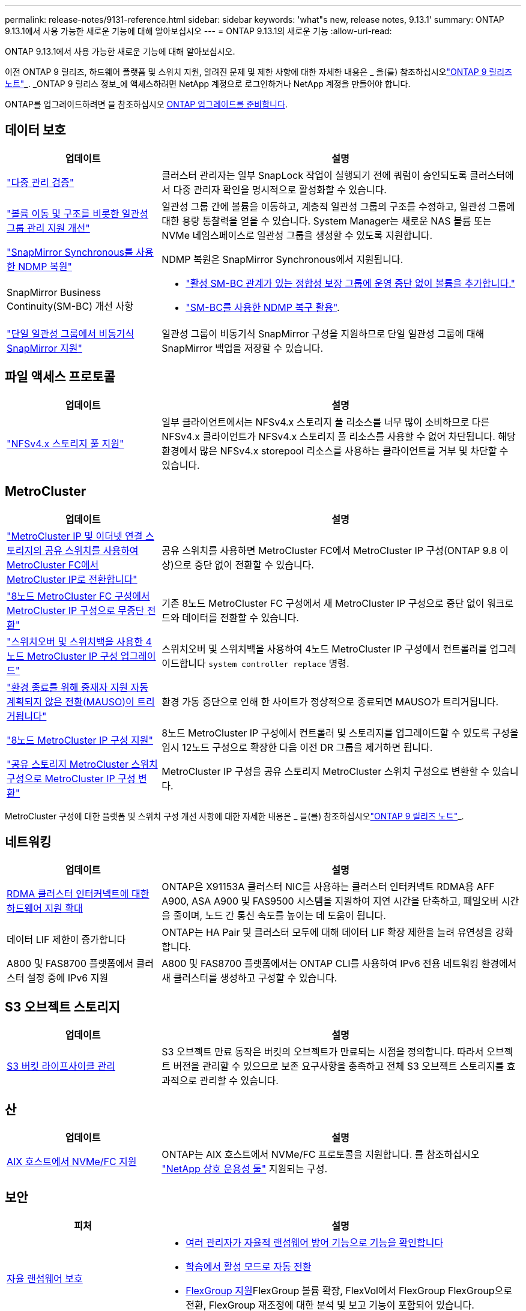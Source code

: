 ---
permalink: release-notes/9131-reference.html 
sidebar: sidebar 
keywords: 'what"s new, release notes, 9.13.1' 
summary: ONTAP 9.13.1에서 사용 가능한 새로운 기능에 대해 알아보십시오 
---
= ONTAP 9.13.1의 새로운 기능
:allow-uri-read: 


[role="lead"]
ONTAP 9.13.1에서 사용 가능한 새로운 기능에 대해 알아보십시오.

이전 ONTAP 9 릴리즈, 하드웨어 플랫폼 및 스위치 지원, 알려진 문제 및 제한 사항에 대한 자세한 내용은 _ 을(를) 참조하십시오link:https://library.netapp.com/ecm/ecm_download_file/ECMLP2492508["ONTAP 9 릴리즈 노트"^]_. _ONTAP 9 릴리스 정보_에 액세스하려면 NetApp 계정으로 로그인하거나 NetApp 계정을 만들어야 합니다.

ONTAP를 업그레이드하려면 을 참조하십시오 xref:../upgrade/prepare.html[ONTAP 업그레이드를 준비합니다].



== 데이터 보호

[cols="30%,70%"]
|===
| 업데이트 | 설명 


| link:../snaplock/index.html#multi-admin-verification-mav-support["다중 관리 검증"]  a| 
클러스터 관리자는 일부 SnapLock 작업이 실행되기 전에 쿼럼이 승인되도록 클러스터에서 다중 관리자 확인을 명시적으로 활성화할 수 있습니다.



| link:../consistency-groups/index.html["볼륨 이동 및 구조를 비롯한 일관성 그룹 관리 지원 개선"]  a| 
일관성 그룹 간에 볼륨을 이동하고, 계층적 일관성 그룹의 구조를 수정하고, 일관성 그룹에 대한 용량 통찰력을 얻을 수 있습니다. System Manager는 새로운 NAS 볼륨 또는 NVMe 네임스페이스로 일관성 그룹을 생성할 수 있도록 지원합니다.



| link:../data-protection/snapmirror-synchronous-disaster-recovery-basics-concept.html["SnapMirror Synchronous를 사용한 NDMP 복원"] | NDMP 복원은 SnapMirror Synchronous에서 지원됩니다. 


| SnapMirror Business Continuity(SM-BC) 개선 사항  a| 
* link:../smbc/smbc_admin_add_and_remove_volumes_in_consistency_groups.html["활성 SM-BC 관계가 있는 정합성 보장 그룹에 운영 중단 없이 볼륨을 추가합니다."]
* link:../smbc/supported-configurations-reference.html#ndmp-restore["SM-BC를 사용한 NDMP 복구 활용"].




| link:link:../consistency-groups/protect-task.html#configure-asynchronous-snapmirror-protection["단일 일관성 그룹에서 비동기식 SnapMirror 지원"] | 일관성 그룹이 비동기식 SnapMirror 구성을 지원하므로 단일 일관성 그룹에 대해 SnapMirror 백업을 저장할 수 있습니다. 
|===


== 파일 액세스 프로토콜

[cols="30%,70%"]
|===
| 업데이트 | 설명 


| link:../nfs-admin/manage-nfsv4-storepool-controls-task.html["NFSv4.x 스토리지 풀 지원"] | 일부 클라이언트에서는 NFSv4.x 스토리지 풀 리소스를 너무 많이 소비하므로 다른 NFSv4.x 클라이언트가 NFSv4.x 스토리지 풀 리소스를 사용할 수 없어 차단됩니다. 해당 환경에서 많은 NFSv4.x storepool 리소스를 사용하는 클라이언트를 거부 및 차단할 수 있습니다. 
|===


== MetroCluster

[cols="30%,70%"]
|===
| 업데이트 | 설명 


| link:https://docs.netapp.com/us-en/ontap-metrocluster/transition/concept_nondisruptively_transitioning_from_a_four_node_mcc_fc_to_a_mcc_ip_configuration.html["MetroCluster IP 및 이더넷 연결 스토리지의 공유 스위치를 사용하여 MetroCluster FC에서 MetroCluster IP로 전환합니다"^] | 공유 스위치를 사용하면 MetroCluster FC에서 MetroCluster IP 구성(ONTAP 9.8 이상)으로 중단 없이 전환할 수 있습니다. 


| link:https://docs.netapp.com/us-en/ontap-metrocluster/transition/concept_nondisruptively_transitioning_from_a_four_node_mcc_fc_to_a_mcc_ip_configuration.html["8노드 MetroCluster FC 구성에서 MetroCluster IP 구성으로 무중단 전환"^] | 기존 8노드 MetroCluster FC 구성에서 새 MetroCluster IP 구성으로 중단 없이 워크로드와 데이터를 전환할 수 있습니다. 


| link:https://docs.netapp.com/us-en/ontap-metrocluster/upgrade/task_upgrade_controllers_system_control_commands_in_a_four_node_mcc_ip.html["스위치오버 및 스위치백을 사용한 4노드 MetroCluster IP 구성 업그레이드"^] | 스위치오버 및 스위치백을 사용하여 4노드 MetroCluster IP 구성에서 컨트롤러를 업그레이드합니다 `system controller replace` 명령. 


| link:https://docs.netapp.com/us-en/ontap-metrocluster/install-ip/concept_considerations_mediator.html#interoperability-of-ontap-mediator-with-other-applications-and-appliances["환경 종료를 위해 중재자 지원 자동 계획되지 않은 전환(MAUSO)이 트리거됩니다"^] | 환경 가동 중단으로 인해 한 사이트가 정상적으로 종료되면 MAUSO가 트리거됩니다. 


| link:https://docs.netapp.com/us-en/ontap-metrocluster/upgrade/task_refresh_4n_mcc_ip.html["8노드 MetroCluster IP 구성 지원"^] | 8노드 MetroCluster IP 구성에서 컨트롤러 및 스토리지를 업그레이드할 수 있도록 구성을 임시 12노드 구성으로 확장한 다음 이전 DR 그룹을 제거하면 됩니다. 


| link:https://docs.netapp.com/us-en/ontap-metrocluster/maintain/task_replace_an_ip_switch.html["공유 스토리지 MetroCluster 스위치 구성으로 MetroCluster IP 구성 변환"^] | MetroCluster IP 구성을 공유 스토리지 MetroCluster 스위치 구성으로 변환할 수 있습니다. 
|===
MetroCluster 구성에 대한 플랫폼 및 스위치 구성 개선 사항에 대한 자세한 내용은 _ 을(를) 참조하십시오link:https://library.netapp.com/ecm/ecm_download_file/ECMLP2492508["ONTAP 9 릴리즈 노트"^]_.



== 네트워킹

[cols="30%,70%"]
|===
| 업데이트 | 설명 


| xref:../concepts/rdma-concept.html[RDMA 클러스터 인터커넥트에 대한 하드웨어 지원 확대] | ONTAP은 X91153A 클러스터 NIC를 사용하는 클러스터 인터커넥트 RDMA용 AFF A900, ASA A900 및 FAS9500 시스템을 지원하여 지연 시간을 단축하고, 페일오버 시간을 줄이며, 노드 간 통신 속도를 높이는 데 도움이 됩니다. 


| 데이터 LIF 제한이 증가합니다 | ONTAP는 HA Pair 및 클러스터 모두에 대해 데이터 LIF 확장 제한을 늘려 유연성을 강화합니다. 


| A800 및 FAS8700 플랫폼에서 클러스터 설정 중에 IPv6 지원 | A800 및 FAS8700 플랫폼에서는 ONTAP CLI를 사용하여 IPv6 전용 네트워킹 환경에서 새 클러스터를 생성하고 구성할 수 있습니다. 
|===


== S3 오브젝트 스토리지

[cols="30%,70%"]
|===
| 업데이트 | 설명 


| xref:../s3-config/create-bucket-lifecycle-rule-task.html[S3 버킷 라이프사이클 관리] | S3 오브젝트 만료 동작은 버킷의 오브젝트가 만료되는 시점을 정의합니다. 따라서 오브젝트 버전을 관리할 수 있으므로 보존 요구사항을 충족하고 전체 S3 오브젝트 스토리지를 효과적으로 관리할 수 있습니다. 
|===


== 산

[cols="30%,70%"]
|===
| 업데이트 | 설명 


| xref:../san-admin/create-nvme-namespace-subsystem-task.html[AIX 호스트에서 NVMe/FC 지원] | ONTAP는 AIX 호스트에서 NVMe/FC 프로토콜을 지원합니다. 를 참조하십시오 link:https://mysupport.netapp.com/matrix/["NetApp 상호 운용성 툴"^] 지원되는 구성. 
|===


== 보안

[cols="30%,70%"]
|===
| 피처 | 설명 


| xref:../anti-ransomware/index.html[자율 랜섬웨어 보호]  a| 
* xref:../use-cases-restrictions-concept.html#multi-admin-verification-with-volumes-protected-with-arp[여러 관리자가 자율적 랜섬웨어 방어 기능으로 기능을 확인합니다]
* xref:../anti-ransomware/enable-default-task.html[학습에서 활성 모드로 자동 전환]
* xref:../anti-ransomware/use-cases-restrictions-concept.html#supported-configurations[FlexGroup 지원]FlexGroup 볼륨 확장, FlexVol에서 FlexGroup FlexGroup으로 전환, FlexGroup 재조정에 대한 분석 및 보고 기능이 포함되어 있습니다.




| xref:../authentication/grant-access-active-directory-users-groups-task.html[Active Directory를 사용한 SSH 공개 키 인증] | Active Directory(AD) 사용자의 기본 인증 방법으로 SSH 공개 키를 사용하거나, AD 사용자 이후의 보조 인증 방법으로 SSH 공개 키를 사용할 수 있습니다. 


| SSH 공개 키가 있는 X.509 인증서 | ONTAP를 사용하면 X.509 인증서를 계정의 SSH 공개 키와 연결하여 SSH 로그인 시 인증서 만료 및 해지 확인 보안을 강화할 수 있습니다. 


| xref:../nas-audit/create-fpolicy-event-task.html[FPolicy 파일 액세스 실패 알림] | FPolicy는 액세스가 거부된 이벤트에 대한 알림을 지원합니다. 파일 작업에 대한 알림은 권한 부족으로 인해 실패했으며 여기에는 NTFS 권한으로 인한 실패, Unix 모드 비트로 인한 실패, NFSv4 ACL로 인한 실패 등이 포함됩니다. 


| xref:../authentication/setup-ssh-multifactor-authentication-task.html#enable-mfa-with-totp[TOTP(시간 기반 1회 암호)를 통한 다단계 인증] | TOTP(Time-Based One-Time Password)를 사용하여 다단계 인증으로 로컬 사용자 계정을 설정합니다. TOTP는 항상 두 번째 인증 방법으로 사용됩니다. SSH 공개 키 또는 사용자 암호를 기본 인증 방법으로 사용할 수 있습니다. 
|===


== 스토리지 효율성

[cols="30%,70%"]
|===
| 업데이트 | 설명 


| System Manager의 기본 데이터 축소율에 대한 보고 변경  a| 
System Manager에 표시되는 운영 데이터 축소율에는 스냅샷 복사본 공간 절약이 더 이상 계산에 포함되지 않습니다. 사용된 논리적 공간과 사용된 물리적 공간 간의 비율만 나타냅니다. ONTAP 이전 릴리즈의 기본 데이터 축소율에는 스냅샷 복사본의 상당한 공간 축소 이점이 포함되었습니다.
따라서 ONTAP 9.13.1로 업그레이드할 때 보고된 기본 비율이 현저히 낮습니다. ** 용량** 세부 정보 보기에서 스냅샷 복사본의 데이터 축소율을 계속 볼 수 있습니다.



| xref:../volumes/enable-temperature-sensitive-efficiency-concept.html[온도에 민감한 스토리지 효율성] | 온도에 민감한 스토리지 효율성: 인접한 물리적 블록을 순차적으로 패킹하여 스토리지 효율성을 높입니다. 온도에 민감한 스토리지 효율성이 활성화된 볼륨은 시스템을 ONTAP 9.13.1로 업그레이드할 때 자동으로 순차적 패킹이 활성화됩니다. 


| 논리적 공간 적용 | 논리적 공간 적용은 SnapMirror 대상에 지원됩니다. 


| xref:../volumes/manage-svm-capacity.html[스토리지 VM 용량은 지원을 제한합니다] | 스토리지 VM(SVM)에 용량 한도를 설정하고 SVM이 백분율 임계값에 가까워지면 경고를 설정할 수 있습니다. 
|===


== 스토리지 리소스 관리 기능 향상

[cols="30%,70%"]
|===
| 업데이트 | 설명 


| 최대 inode 수가 증가합니다 | 볼륨이 680GB보다 커지는 경우에도 ONTAP는 inode(32KB의 볼륨 공간당 1개의 inode 속도로) 계속해서 inode를 자동으로 추가합니다. ONTAP는 최대 2,147,483,632에 도달할 때까지 inode를 계속 추가합니다. 


| xref:../volumes/create-flexclone-task.html#create-a-flexclone-volume-of-a-flexvol-or-flexgroup[FlexClone 생성 중 SnapLock 유형을 지정할 수 있습니다] | 읽기/쓰기 볼륨의 FlexClone을 생성할 때 Compliance, Enterprise 또는 비 SnapLock의 세 가지 SnapLock 유형 중 하나를 지정할 수 있습니다. 


| xref:..//task_nas_file_system_analytics_enable.html#modify[기본적으로 파일 시스템 분석을 사용하도록 설정합니다] | 새 볼륨에 대해 File System Analytics를 기본적으로 사용하도록 설정합니다. 


| xref:../flexgroup/create-svm-disaster-recovery-relationship-task.html[FlexGroup 볼륨과의 SVM 재해 복구 계획 관계]  a| 
FlexGroup 볼륨에서 SVM DR의 팬 아웃 제한은 제거됩니다.
FlexGroup를 지원하는 SVM DR에는 8개 사이트에 대한 SnapMirror 팬아웃 관계가 포함되어 있습니다.



| xref:../flexgroup/manage-flexgroup-rebalance-task.html[단일 FlexGroup 재조정 작업] | 단일 FlexGroup 재조정 작업이 지정한 날짜와 시간에 시작되도록 예약할 수 있습니다. 


| xref:../fabricpool/benefits-storage-tiers-concept.html[FabricPool 읽기 성능] | FabricPool는 클라우드에 상주하는 데이터 및 계층화 처리량을 위해 단일 및 멀티 스트림 워크로드에 향상된 순차적 읽기 성능을 제공합니다. 이러한 성능 향상을 통해 GET 및 PUT의 속도가 백엔드 객체 저장소로 보다 빠르게 전송될 수 있습니다. 온프레미스 오브젝트 저장소가 있는 경우 오브젝트 저장소 서비스의 성능 여유 공간을 고려하여 FabricPool 푸드를 제한해야 하는지 여부를 결정해야 합니다. 


| xref:../performance-admin/guarantee-throughput-qos-task.html[적응형 QoS 정책 템플릿] | 적응형 QoS 정책 템플릿을 사용하여 SVM 레벨에서 처리량 한도를 설정할 수 있습니다. 
|===


== SVM 관리 개선 사항

[cols="30%,70%"]
|===
| 업데이트 | 설명 


| xref:../svm-migrate/index.html[SVM 데이터 이동성] | 최대 200개의 볼륨이 포함된 SVM 마이그레이션 지원 증가 


| SVM 디렉토리 재생성 지원 | 새로운 CLI 명령 `debug vserver refresh-vserver-dir -node _node_name_` 누락된 디렉토리 및 파일을 다시 생성합니다. 자세한 내용 및 명령 구문에 대한 자세한 내용은 을 참조하십시오 link:https://docs.netapp.com/us-en/ontap-cli-9131/["ONTAP 명령 참조"^]. 
|===


== 시스템 관리자

ONTAP 9.12.1부터 System Manager는 BlueXP와 통합됩니다. 에 대해 자세히 알아보십시오 xref:../sysmgr-integration-bluexp-concept.html[System Manager와 BlueXP의 통합].

[cols="30%,70%"]
|===
| 업데이트 | 설명 


| 기본 데이터 축소율 보고 변경  a| 
System Manager에 표시되는 운영 데이터 축소율에는 스냅샷 복사본 공간 절약이 더 이상 계산에 포함되지 않습니다. 사용된 논리적 공간과 사용된 물리적 공간 간의 비율만 나타냅니다. ONTAP 이전 릴리즈의 기본 데이터 축소율에는 스냅샷 복사본의 상당한 공간 축소 이점이 포함되었습니다.
따라서 ONTAP 9.13.1로 업그레이드할 때 보고된 기본 비율이 현저히 낮습니다. 용량 세부 정보 보기에서는 스냅샷 복사본의 데이터 축소율을 확인할 수 있습니다.



| xref:../snaplock/snapshot-lock-concept.html#enable-snapshot-copy-locking-when-creating-a-volume[스냅샷 복사본의 무단 잠금 방지] | System Manager를 사용하여 SnapLock이 아닌 볼륨의 스냅샷 복사본을 잠가 랜섬웨어 공격으로부터 보호할 수 있습니다. 


| xref:../encryption-at-rest/manage-external-key-managers-sm-task.html[외부 키 관리자 지원] | System Manager를 사용하여 외부 키 관리자를 관리할 수 있으며 인증 및 암호화 키를 저장하고 관리할 수 있습니다. 


| xref:../task_admin_troubleshoot_hardware_problems.html[하드웨어 문제 해결]  a| 
System Manager 사용자는 ASA 플랫폼 및 AFF C-Series 플랫폼을 포함한 "하드웨어" 페이지에서 추가 하드웨어 플랫폼을 시각적으로 볼 수 있습니다.
AFF C-Series 플랫폼에 대한 지원은 ONTAP 9.12.1, ONTAP 9.11.1 및 ONTAP 9.10.1의 최신 패치 릴리스에도 포함되어 있습니다.
시각화는 플랫폼의 문제나 문제를 식별하여 사용자가 하드웨어 문제를 신속하게 해결할 수 있는 방법을 제공합니다.

|===